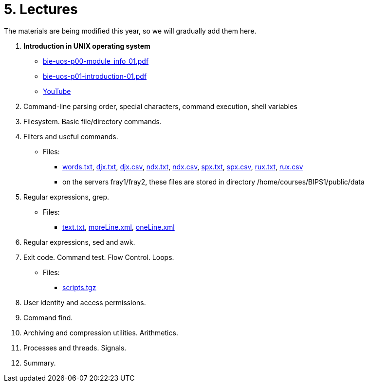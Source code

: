 = 5. Lectures

The materials are being modified this year, so we will gradually add them here.

  . *Introduction in UNIX operating system*
    * link:bie-uos-p00-module_info_01.pdf[]
    * link:bie-uos-p01-introduction-01.pdf[]
    * link:https://youtu.be/-9Y8Konusko[YouTube]
  
  
  . Command-line parsing order, special characters, command execution, shell variables
//    * link:https://youtu.be/JigA31MAMr0[YouTube (Part 1)]
//    * link:https://youtu.be/K6E1PGsEV0k[YouTube (Part 2)]
//    * link:bie-ps1-p02-cli-01.pdf[]
  
  
  . Filesystem. Basic file/directory commands.
//    * link:https://youtu.be/bDsl0rhDURQ[YouTube]
//    * link:bie-ps1-p03-fs-01.pdf[]
  
  
  . Filters and useful commands.
//    * link:https://youtu.be/mZ8FrDhdhWU[YouTube (Part 1)]
//    * link:https://youtu.be/VvPhIw2fGpM[YouTube (Part 2)]
//    * link:bie-ps1-p04-filters-01.pdf[]
	
 	* Files: 
 	  ** link:../data/words.txt[words.txt], link:../data/djx.txt[djx.txt], link:../data/djx.csv[djx.csv], link:../data/ndx.txt[ndx.txt], link:../data/ndx.csv[ndx.csv], link:../data/spx.txt[spx.txt], link:../data/spx.csv[spx.csv], link:../data/rux.txt[rux.txt], link:../data/rux.csv[rux.csv]
 	  ** on the servers fray1/fray2, these files are stored in directory /home/courses/BIPS1/public/data
  
  . Regular expressions, grep.
//    * link:https://youtu.be/yD4qkQ7pVFg[YouTube]
//    * link:bie-ps1-p05-regexpr-01.pdf[]
    * Files: 
      ** link:../data/text.txt[text.txt], link:../data/moreLine.xml[moreLine.xml], link:../data/oneLine.xml[oneLine.xml]
  
  . Regular expressions, sed and awk.
//    * link:https://youtu.be/VbqoK6uv7J0[YouTube]
//    * link:bie-ps1-p06-sedawk-01.pdf[]
  
  . Exit code. Command test. Flow Control. Loops.
//    * link:https://youtu.be/uEuIDdkG0mI[YouTube]
//    * link:bie-ps1-p07-flow_control-01.pdf[]
    * Files: 
    ** link:../data/scripts.tgz[scripts.tgz]
	
  . User identity and access permissions.
//    * link:https://youtu.be/6oOHob051Vs[YouTube]
//    * link:bie-ps1-p08-perm.pdf[]
  
  . Command find.
//    * link:bie-ps1-p09-find.pdf[]
  
  . Archiving and compression utilities. Arithmetics. 
//    * link:bie-ps1-p10-archivation.pdf[]
  
  . Processes and threads. Signals.
//    * link:bie-ps1-p11-processes.pdf[]
  
  . Summary.
  